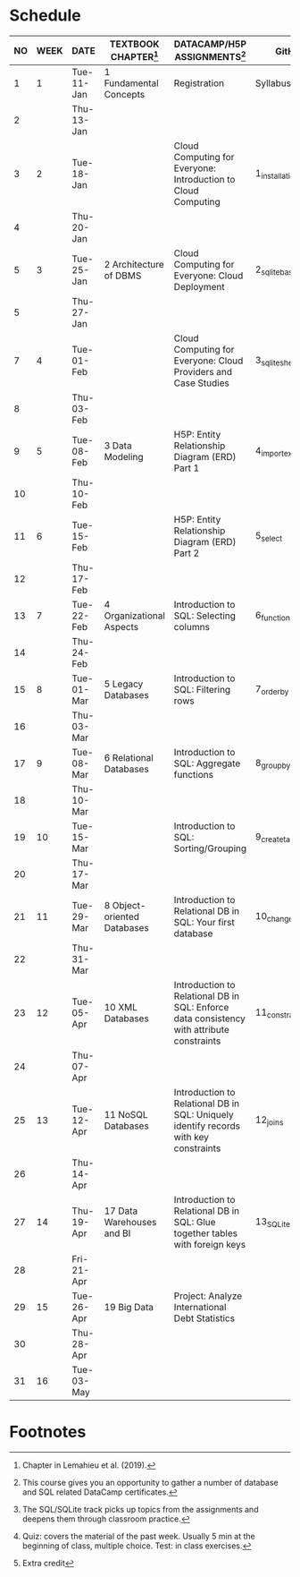 #+options: toc:nil num:nil
#+startup: overview
* Schedule

   | NO | WEEK | DATE       | TEXTBOOK CHAPTER[fn:1]      | DATACAMP/H5P ASSIGNMENTS[fn:3]                                                            | GitHub[fn:2]      | TEST[fn:4]         |
   |----+------+------------+-----------------------------+-------------------------------------------------------------------------------------------+-------------------+--------------------|
   |  1 |    1 | Tue-11-Jan | 1 Fundamental Concepts      | Registration                                                                              | Syllabus/Systems  | Entry survey[fn:5] |
   |  2 |      | Thu-13-Jan |                             |                                                                                           |                   |                    |
   |----+------+------------+-----------------------------+-------------------------------------------------------------------------------------------+-------------------+--------------------|
   |  3 |    2 | Tue-18-Jan |                             | Cloud Computing for Everyone: Introduction to Cloud Computing                             | 1_installation    | Quiz 1             |
   |  4 |      | Thu-20-Jan |                             |                                                                                           |                   |                    |
   |----+------+------------+-----------------------------+-------------------------------------------------------------------------------------------+-------------------+--------------------|
   |  5 |    3 | Tue-25-Jan | 2 Architecture of DBMS      | Cloud Computing for Everyone: Cloud Deployment                                            | 2_sqlite_basics   | Quiz 2             |
   |  5 |      | Thu-27-Jan |                             |                                                                                           |                   |                    |
   |----+------+------------+-----------------------------+-------------------------------------------------------------------------------------------+-------------------+--------------------|
   |  7 |    4 | Tue-01-Feb |                             | Cloud Computing for Everyone: Cloud Providers and Case Studies                            | 3_sqlite_shell    | Quiz 3             |
   |  8 |      | Thu-03-Feb |                             |                                                                                           |                   |                    |
   |----+------+------------+-----------------------------+-------------------------------------------------------------------------------------------+-------------------+--------------------|
   |  9 |    5 | Tue-08-Feb | 3 Data Modeling             | H5P: Entity Relationship Diagram (ERD) Part 1                                             | 4_import_export   | Test 1             |
   | 10 |      | Thu-10-Feb |                             |                                                                                           |                   |                    |
   |----+------+------------+-----------------------------+-------------------------------------------------------------------------------------------+-------------------+--------------------|
   | 11 |    6 | Tue-15-Feb |                             | H5P: Entity Relationship Diagram (ERD) Part 2                                             | 5_select          | Quiz 4             |
   | 12 |      | Thu-17-Feb |                             |                                                                                           |                   |                    |
   |----+------+------------+-----------------------------+-------------------------------------------------------------------------------------------+-------------------+--------------------|
   | 13 |    7 | Tue-22-Feb | 4 Organizational Aspects    | Introduction to SQL: Selecting columns                                                    | 6_functions       | Quiz 5             |
   | 14 |      | Thu-24-Feb |                             |                                                                                           |                   |                    |
   |----+------+------------+-----------------------------+-------------------------------------------------------------------------------------------+-------------------+--------------------|
   | 15 |    8 | Tue-01-Mar | 5 Legacy Databases          | Introduction to SQL: Filtering rows                                                       | 7_order_by        | Quiz 6             |
   | 16 |      | Thu-03-Mar |                             |                                                                                           |                   |                    |
   |----+------+------------+-----------------------------+-------------------------------------------------------------------------------------------+-------------------+--------------------|
   | 17 |    9 | Tue-08-Mar | 6 Relational Databases      | Introduction to SQL: Aggregate functions                                                  | 8_group_by        | Test 2             |
   | 18 |      | Thu-10-Mar |                             |                                                                                           |                   |                    |
   |----+------+------------+-----------------------------+-------------------------------------------------------------------------------------------+-------------------+--------------------|
   | 19 |   10 | Tue-15-Mar |                             | Introduction to SQL: Sorting/Grouping                                                     | 9_create_table    | Quiz 7             |
   | 20 |      | Thu-17-Mar |                             |                                                                                           |                   |                    |
   |----+------+------------+-----------------------------+-------------------------------------------------------------------------------------------+-------------------+--------------------|
   | 21 |   11 | Tue-29-Mar | 8 Object-oriented Databases | Introduction to Relational DB in SQL: Your first database                                 | 10_change_data    | Quiz 8             |
   | 22 |      | Thu-31-Mar |                             |                                                                                           |                   |                    |
   |----+------+------------+-----------------------------+-------------------------------------------------------------------------------------------+-------------------+--------------------|
   | 23 |   12 | Tue-05-Apr | 10 XML Databases            | Introduction to Relational DB in SQL: Enforce data consistency with attribute constraints | 11_constraints    | Quiz 9             |
   | 24 |      | Thu-07-Apr |                             |                                                                                           |                   |                    |
   |----+------+------------+-----------------------------+-------------------------------------------------------------------------------------------+-------------------+--------------------|
   | 25 |   13 | Tue-12-Apr | 11 NoSQL Databases          | Introduction to Relational DB in SQL: Uniquely identify records with key constraints      | 12_joins          | Quiz 10            |
   | 26 |      | Thu-14-Apr |                             |                                                                                           |                   |                    |
   |----+------+------------+-----------------------------+-------------------------------------------------------------------------------------------+-------------------+--------------------|
   | 27 |   14 | Thu-19-Apr | 17 Data Warehouses and BI   | Introduction to Relational DB in SQL: Glue together tables with foreign keys              | 13_SQLite_and_IoT | Test 3             |
   | 28 |      | Fri-21-Apr |                             |                                                                                           |                   |                    |
   |----+------+------------+-----------------------------+-------------------------------------------------------------------------------------------+-------------------+--------------------|
   | 29 |   15 | Tue-26-Apr | 19 Big Data                 | Project: Analyze International Debt Statistics                                            |                   | Quiz 11            |
   | 30 |      | Thu-28-Apr |                             |                                                                                           |                   |                    |
   |----+------+------------+-----------------------------+-------------------------------------------------------------------------------------------+-------------------+--------------------|
   | 31 |   16 | Tue-03-May |                             |                                                                                           |                   | Quiz 12            |
   |----+------+------------+-----------------------------+-------------------------------------------------------------------------------------------+-------------------+--------------------|

* Footnotes

[fn:5]Extra credit 

[fn:1]Chapter in Lemahieu et al. (2019).

[fn:2]The SQL/SQLite track picks up topics from the assignments and
deepens them through classroom practice.

[fn:3]This course gives you an opportunity to gather a number of
database and SQL related DataCamp certificates. 

[fn:4]Quiz: covers the material of the past week. Usually 5 min at the
beginning of class, multiple choice. Test: in class exercises.
